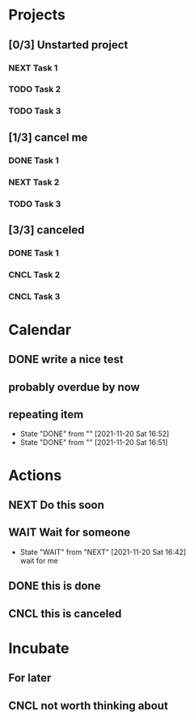 #+STARTUP: overview indent align inlineimages hidestars logdone logrepeat logreschedule logredeadline
#+TODO: NEXT(n) TODO(t) WAIT(w@) | DONE(d) CNCL(c@)

* Projects
:PROPERTIES:
:TRIGGER: next-sibling todo!(NEXT)
:ORG_GTD: Projects
:END:

** [0/3] Unstarted project

*** NEXT Task 1

*** TODO Task 2

*** TODO Task 3


** [1/3] cancel me
*** DONE Task 1
*** NEXT Task 2
*** TODO Task 3

** [3/3] canceled
*** DONE Task 1
*** CNCL Task 2
*** CNCL Task 3

* Calendar
:PROPERTIES:
:ORG_GTD: Calendar
:END:

** DONE write a nice test
SCHEDULED: <2021-11-20 Sat>

** probably overdue by now
SCHEDULED: <2021-11-18 Thu>

** repeating item
SCHEDULED: <2021-12-04 Sat>
:PROPERTIES:
:STYLE:    habit
:LAST_REPEAT: [2021-11-20 Sat 16:52]
:END:


- State "DONE"       from ""           [2021-11-20 Sat 16:52]
- State "DONE"       from ""           [2021-11-20 Sat 16:51]
* Actions
:PROPERTIES:
:ORG_GTD: Actions
:END:

** NEXT Do this soon

** WAIT Wait for someone

- State "WAIT"       from "NEXT"       [2021-11-20 Sat 16:42] \\
  wait for me
** DONE this is done
** CNCL this is canceled

* Incubate
:PROPERTIES:
:ORG_GTD: Incubated
:END:
** For later
SCHEDULED: <2037-02-19 Thu>
** CNCL not worth thinking about
SCHEDULED: <2021-11-21 Sun>
